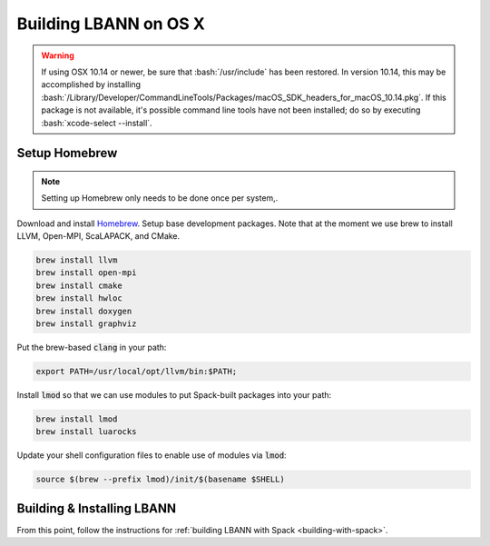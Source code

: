 .. role:: bash(code)
          :language: bash

=========================
Building LBANN on OS X
=========================

.. warning:: If using OSX 10.14 or newer, be sure that
             :bash:`/usr/include` has been restored. In version 10.14,
             this may be accomplished by installing
             :bash:`/Library/Developer/CommandLineTools/Packages/macOS_SDK_headers_for_macOS_10.14.pkg`.
             If this package is not available, it's possible command
             line tools have not been installed; do so by executing
             :bash:`xcode-select --install`.


.. _osx-basic-setup:

~~~~~~~~~~~~~~~~~~~~~~~~~~~~~~~~~~~~~~~~
Setup Homebrew
~~~~~~~~~~~~~~~~~~~~~~~~~~~~~~~~~~~~~~~~

.. note:: Setting up Homebrew only needs to be done once per system,.

Download and install `Homebrew <https://brew.sh>`_.  Setup base
development packages. Note that at the moment we use brew to install
LLVM, Open-MPI, ScaLAPACK, and CMake.

.. code-block:: bash

   brew install llvm
   brew install open-mpi
   brew install cmake
   brew install hwloc
   brew install doxygen
   brew install graphviz

Put the brew-based :code:`clang` in your path:

.. code-block:: bash

   export PATH=/usr/local/opt/llvm/bin:$PATH;

Install :code:`lmod` so that we can use modules to put Spack-built
packages into your path:

.. code-block:: bash

   brew install lmod
   brew install luarocks

Update your shell configuration files to enable use of modules via
:code:`lmod`:

.. code-block:: bash

   source $(brew --prefix lmod)/init/$(basename $SHELL)

~~~~~~~~~~~~~~~~~~~~~~~~~~~~~~~~~~~~~~~~~~~~~~~~~~
Building & Installing LBANN
~~~~~~~~~~~~~~~~~~~~~~~~~~~~~~~~~~~~~~~~~~~~~~~~~~

From this point, follow the instructions for :ref:`building LBANN with
Spack <building-with-spack>`.

